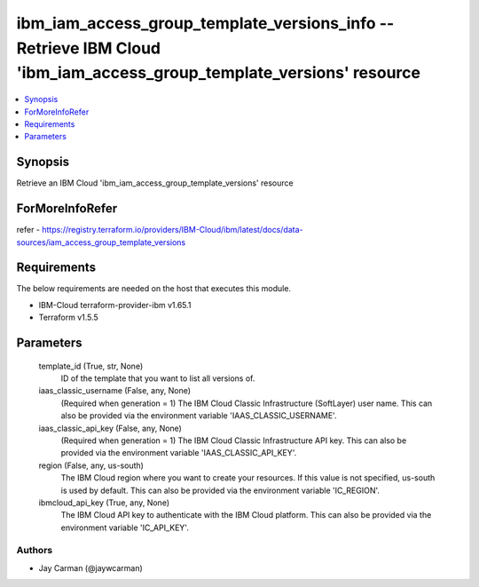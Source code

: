 
ibm_iam_access_group_template_versions_info -- Retrieve IBM Cloud 'ibm_iam_access_group_template_versions' resource
===================================================================================================================

.. contents::
   :local:
   :depth: 1


Synopsis
--------

Retrieve an IBM Cloud 'ibm_iam_access_group_template_versions' resource


ForMoreInfoRefer
----------------
refer - https://registry.terraform.io/providers/IBM-Cloud/ibm/latest/docs/data-sources/iam_access_group_template_versions

Requirements
------------
The below requirements are needed on the host that executes this module.

- IBM-Cloud terraform-provider-ibm v1.65.1
- Terraform v1.5.5



Parameters
----------

  template_id (True, str, None)
    ID of the template that you want to list all versions of.


  iaas_classic_username (False, any, None)
    (Required when generation = 1) The IBM Cloud Classic Infrastructure (SoftLayer) user name. This can also be provided via the environment variable 'IAAS_CLASSIC_USERNAME'.


  iaas_classic_api_key (False, any, None)
    (Required when generation = 1) The IBM Cloud Classic Infrastructure API key. This can also be provided via the environment variable 'IAAS_CLASSIC_API_KEY'.


  region (False, any, us-south)
    The IBM Cloud region where you want to create your resources. If this value is not specified, us-south is used by default. This can also be provided via the environment variable 'IC_REGION'.


  ibmcloud_api_key (True, any, None)
    The IBM Cloud API key to authenticate with the IBM Cloud platform. This can also be provided via the environment variable 'IC_API_KEY'.













Authors
~~~~~~~

- Jay Carman (@jaywcarman)

